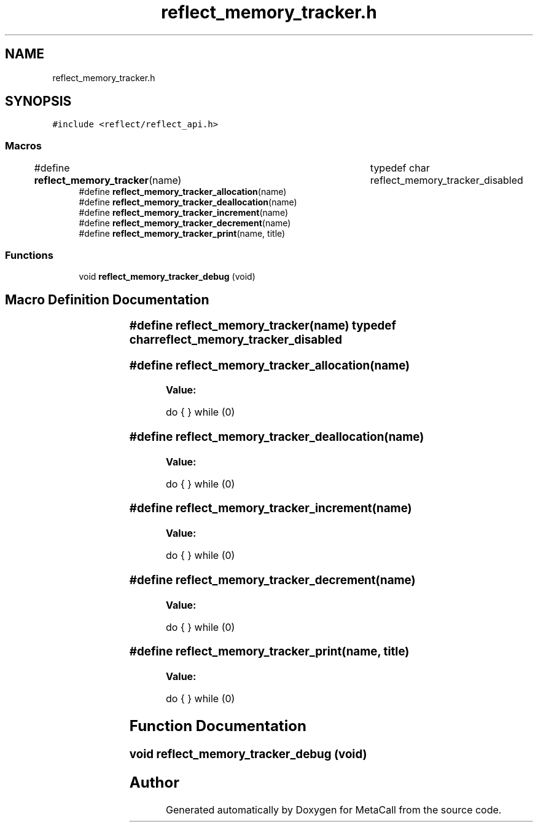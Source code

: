 .TH "reflect_memory_tracker.h" 3 "Thu Feb 8 2024" "Version 0.7.7.251ee5582288" "MetaCall" \" -*- nroff -*-
.ad l
.nh
.SH NAME
reflect_memory_tracker.h
.SH SYNOPSIS
.br
.PP
\fC#include <reflect/reflect_api\&.h>\fP
.br

.SS "Macros"

.in +1c
.ti -1c
.RI "#define \fBreflect_memory_tracker\fP(name)   		typedef char reflect_memory_tracker_disabled"
.br
.ti -1c
.RI "#define \fBreflect_memory_tracker_allocation\fP(name)"
.br
.ti -1c
.RI "#define \fBreflect_memory_tracker_deallocation\fP(name)"
.br
.ti -1c
.RI "#define \fBreflect_memory_tracker_increment\fP(name)"
.br
.ti -1c
.RI "#define \fBreflect_memory_tracker_decrement\fP(name)"
.br
.ti -1c
.RI "#define \fBreflect_memory_tracker_print\fP(name,  title)"
.br
.in -1c
.SS "Functions"

.in +1c
.ti -1c
.RI "void \fBreflect_memory_tracker_debug\fP (void)"
.br
.in -1c
.SH "Macro Definition Documentation"
.PP 
.SS "#define reflect_memory_tracker(name)   		typedef char reflect_memory_tracker_disabled"

.SS "#define reflect_memory_tracker_allocation(name)"
\fBValue:\fP
.PP
.nf
      do \
        { \
        } while (0)
.fi
.SS "#define reflect_memory_tracker_deallocation(name)"
\fBValue:\fP
.PP
.nf
       do \
        { \
        } while (0)
.fi
.SS "#define reflect_memory_tracker_increment(name)"
\fBValue:\fP
.PP
.nf
      do \
        { \
        } while (0)
.fi
.SS "#define reflect_memory_tracker_decrement(name)"
\fBValue:\fP
.PP
.nf
      do \
        { \
        } while (0)
.fi
.SS "#define reflect_memory_tracker_print(name, title)"
\fBValue:\fP
.PP
.nf
       do \
        { \
        } while (0)
.fi
.SH "Function Documentation"
.PP 
.SS "void reflect_memory_tracker_debug (void)"

.SH "Author"
.PP 
Generated automatically by Doxygen for MetaCall from the source code\&.
